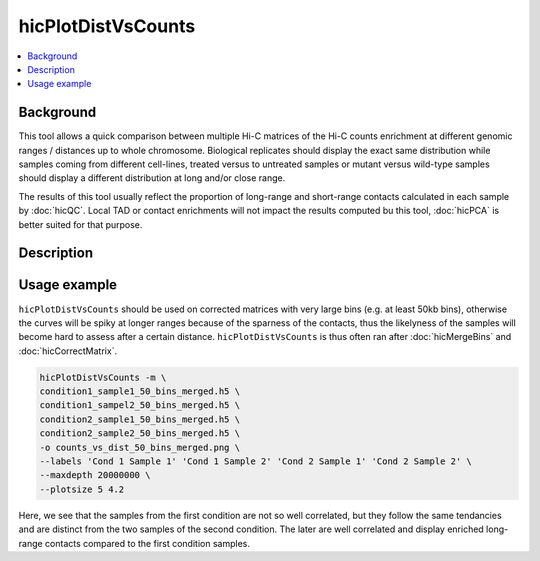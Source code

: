 .. _hicPlotDistVsCounts:

hicPlotDistVsCounts
===================

.. contents:: 
    :local:

Background
^^^^^^^^^^^^^^^

This tool allows a quick comparison between multiple Hi-C matrices of the Hi-C counts enrichment at different genomic ranges / distances up to whole chromosome. Biological replicates should display the exact same distribution while samples coming from different cell-lines, treated versus to untreated samples or mutant versus wild-type samples should display a different distribution at long and/or close range.

The results of this tool usually reflect the proportion of long-range and short-range contacts calculated in each sample by :doc:`hicQC`. Local TAD or contact enrichments will not impact the results computed bu this tool, :doc:`hicPCA` is better suited for that purpose.

Description
^^^^^^^^^^^^^^^

.. argparse::
   :ref: hicexplorer.hicPlotDistVsCounts.parse_arguments
   :prog: hicPlotDistVsCounts

Usage example
^^^^^^^^^^^^^^^

``hicPlotDistVsCounts`` should be used on corrected matrices with very large bins (e.g. at least 50kb bins), otherwise the curves will be spiky at longer ranges because of the sparness of the contacts, thus the likelyness of the samples will become hard to assess after a certain distance. ``hicPlotDistVsCounts`` is thus often ran after :doc:`hicMergeBins` and :doc:`hicCorrectMatrix`.

.. code:: bash

    hicPlotDistVsCounts -m \
    condition1_sample1_50_bins_merged.h5 \
    condition1_sampel2_50_bins_merged.h5 \
    condition2_sample1_50_bins_merged.h5 \
    condition2_sample2_50_bins_merged.h5 \
    -o counts_vs_dist_50_bins_merged.png \
    --labels 'Cond 1 Sample 1' 'Cond 1 Sample 2' 'Cond 2 Sample 1' 'Cond 2 Sample 2' \
    --maxdepth 20000000 \
    --plotsize 5 4.2
    
.. image:: ../../images/counts_vs_dist_50_bins_merged.png

Here, we see that the samples from the first condition are not so well correlated, but they follow the same tendancies and are distinct from the two samples of the second condition. The later are well correlated and display enriched long-range contacts compared to the first condition samples.
